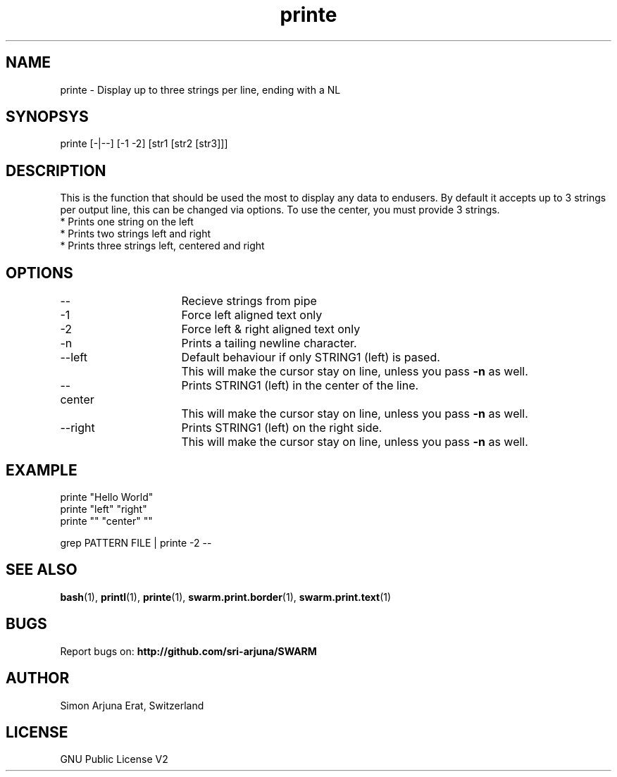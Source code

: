 .\" Manpage template for SWARM
.TH printe 1 "Copyleft 1995-2020" "SWARM 1.0" "SWARM Manual"

.SH NAME
printe - Display up to three strings per line, ending with a NL

.SH SYNOPSYS
printe [-|--] [-1 -2] [str1 [str2 [str3]]]

.SH DESCRIPTION
This is the function that should be used the most to display any data to endusers. By default it accepts up to 3 strings per output line, this can be changed via options. To use the center, you must provide 3 strings.
.RE
* Prints one string on the left
.RE
* Prints two strings left and right
.RE
* Prints three strings left, centered and right

.SH OPTIONS
.TP
--			Recieve strings from pipe
.TP
-1			Force left aligned text only
.TP
-2			Force left & right aligned text only
.TP
-n			Prints a tailing newline character.
.TP
--left		Default behaviour if only STRING1 (left) is pased.
		This will make the cursor stay on line, unless you pass \fB-n\fP as well.
.TP
--center  	Prints STRING1 (left) in the center of the line.
		This will make the cursor stay on line, unless you pass \fB-n\fP as well.
.TP
--right		Prints STRING1 (left) on the right side.
		This will make the cursor stay on line, unless you pass \fB-n\fP as well.

.SH EXAMPLE
printe "Hello World"
.RE
printe "left" "right"
.RE
printe "" "center" ""
.PP
grep PATTERN FILE | printe -2 --



.SH SEE ALSO
\fBbash\fP(1), \fBprintl\fP(1), \fBprinte\fP(1), \fBswarm.print.border\fP(1), \fBswarm.print.text\fP(1)

.SH BUGS
Report bugs on: \fBhttp://github.com/sri-arjuna/SWARM\fP

.SH AUTHOR
Simon Arjuna Erat, Switzerland

.SH LICENSE
GNU Public License V2
